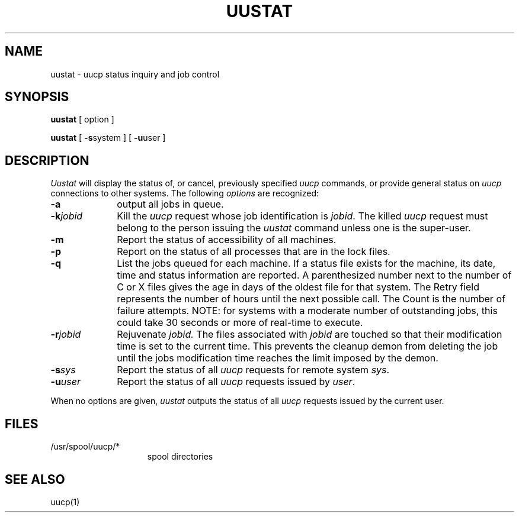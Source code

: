 .\"@(#)uustat.1c	?.?
.TH UUSTAT 1
.SH NAME
uustat \- uucp status inquiry and job control
.SH SYNOPSIS
.B uustat
[ option ]
.PP
.B uustat
[
.BR \-s system
] [
.BR \-u user
]
.SH DESCRIPTION
.I Uustat\^
will display the status of, or cancel, previously specified
.I uucp\^
commands, or provide general status on
.I uucp\^
connections to other systems.
The following
.I options\^
are recognized:
.PP
.PD 0
.TP 10
.B \-a\^
output all jobs in queue.
.TP 10
.BI \-k jobid\^
Kill the
.I uucp\^
request whose job identification is
.IR jobid .
The killed
.I uucp\^
request must belong to the person
issuing the
.I uustat\^
command
unless one is the super-user.
.TP 10
.B \-m\^
Report the status of accessibility of all machines.
.TP
.B \-p\^
Report on the status of all processes that are in
the lock files.
.TP
.B \-q\^
List the jobs queued for each machine.
If a status file exists for the machine, its date, time and
status information are reported.
A parenthesized number next to the number of C or X files
gives the age in days of the oldest file for that system.
The Retry field represents the number of hours until the next possible call.
The Count is the number of failure attempts.
NOTE: for systems with a moderate number of outstanding jobs, this
could take 30 seconds or more of real-time to execute.
.TP 10
.BI \-r jobid\^
Rejuvenate
.I jobid\^.
The files associated with
.I jobid\^
are touched so that 
their modification time is set to the current time.
This prevents the cleanup demon
from deleting the job until the jobs modification
time reaches the limit imposed by the demon.
.TP 10
.BI \-s sys\^
Report the status of all
.I uucp\^
requests for remote system
.IR sys .
.TP 10
.BI \-u user\^
Report the status of all
.I uucp\^
requests issued by
.IR user .
.PD
.PP
When no options are given,
.I uustat\^
outputs the status of all
.I uucp\^
requests issued by the current user.
.SH FILES
.PD 0
.TP 1.5i
/usr/spool/uucp/*
spool directories
.PD
.SH SEE ALSO
uucp(1)
.\"	@(#)uustat.1c	?.?
